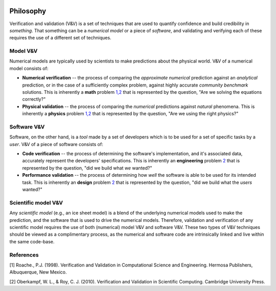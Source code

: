 .. image:: ./imgs/livvkit.png
    :width: 400px
    :align: center
    :alt: LIVVkit

Philosophy
==========

Verification and validation (V&V) is a set of techniques that are used
to quantify confidence and build credibility in *something*. That
something can be a *numerical model* or a piece of *software*, and
validating and verifying each of these requires the use of a different
set of techniques.

Model V&V
---------

Numerical models are typically used by scientists to make predictions
about the physical world. V&V of a numerical model consists of:

-  **Numerical verification** -- the process of comparing the
   *approximate numerical* prediction against an *analytical*
   prediction, or in the case of a sufficiently complex problem, against
   highly accurate *community benchmark* solutions. This is inherently a
   **math** problem `1,2 <VV#references>`__ that is represented by the
   question, "Are we solving the equations correctly?"

-  **Physical validation** -- the process of comparing the *numerical*
   predictions against *natural* phenomena. This is inherently a
   **physics** problem `1,2 <VV#references>`__ that is represented by
   the question, "Are we using the right physics?"

Software V&V
------------

Software, on the other hand, is a *tool* made by a set of developers
which is to be used for a set of specific tasks by a *user*. V&V of a
piece of software consists of:

-  **Code verification** -- the process of determining the software's
   implementation, and it's associated data, accurately represent the
   developers' specifications. This is inherently an **engineering**
   problem `2 <VV#references>`__ that is represented by the question,
   "did we build what *we* wanted?"

-  **Performance validation** -- the process of determining how *well*
   the software is able to be used for its intended task. This is
   inherently an **design** problem `2 <VV#references>`__ that is
   represented by the question, "did we build what the *users* wanted?"

Scientific model V&V
--------------------

Any *scientific model* (e.g., an ice sheet model) is a blend of the
underlying numerical models used to make the prediction, and the
software that is used to drive the numerical models. Therefore,
validation and verification of any scientific model requires the use of
both (numerical) model V&V and software V&V. These two types of V&V
techniques should be viewed as a complimentary process, as the numerical
and software code are intrinsically linked and live within the same
code-base.

References
----------

[1] Roache., P.J. (1998). Verification and Validation in Computational
Science and Engineering. Hermosa Publishers, Albuquerque, New Mexico.

[2] Oberkampf, W. L., & Roy, C. J. (2010). Verification and Validation
in Scientific Computing. Cambridge University Press.
